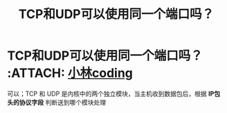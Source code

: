 :PROPERTIES:
:ID:       4a9aabda-eb66-4ebe-b267-9a279ee47380
:END:
#+title: TCP和UDP可以使用同一个端口吗？
#+filetags: network

* TCP和UDP可以使用同一个端口吗？ :ATTACH: [[https://xiaolincoding.com/network/3_tcp/port.html#tcp-%E5%92%8C-udp-%E5%8F%AF%E4%BB%A5%E5%90%8C%E6%97%B6%E7%BB%91%E5%AE%9A%E7%9B%B8%E5%90%8C%E7%9A%84%E7%AB%AF%E5%8F%A3%E5%90%97][小林coding]]
:PROPERTIES:
:ID:       28bcae4c-6ee6-40a4-a77c-d213d4c76223
:END:
可以；TCP 和 UDP 是内核中的两个独立模块，当主机收到数据包后，根据 *IP包头的协议字段* 判断送到哪个模块处理
[[attachment:_20250806_154253screenshot.png]]
